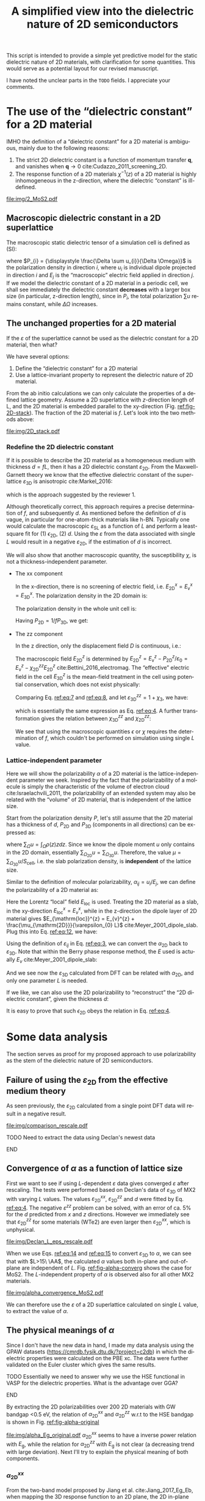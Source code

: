 #+LATEX_CLASS: article
#+LATEX_CLASS_OPTIONS: [11pt]
#+LATEX_HEADER: \usepackage[margin=1in]{geometry}
#+LATEX_HEADER: \usepackage{times}
#+LATEX_HEADER: \usepackage[super,sort&compres]{natbib}
#+LATEX_HEADER_EXTRA:
#+DESCRIPTION:
#+KEYWORDS:
#+SUBTITLE:
#+LATEX_COMPILER: pdflatex
#+OPTIONS: ':t *:t -:t ::t <:t H:3 \n:nil ^:t arch:headline author:t
#+OPTIONS: broken-links:nil c:nil creator:nil d:(not "LOGBOOK")
#+OPTIONS: date:nil e:t email:nil f:t inline:t num:t p:nil pri:nil
#+OPTIONS: prop:nil stat:t tags:t tasks:t tex:t timestamp:t title:t
#+OPTIONS: toc:nil todo:t |:t
#+TITLE: A simplified view into the dielectric nature of 2D semiconductors
#+LANGUAGE: en
#+SELECT_TAGS: export
#+EXCLUDE_TAGS: noexport
#+CREATOR: Emacs 25.3.1 (Org mode 9.1.13)

This script is intended to provide a simple yet predictive model for
the static dielectric nature of 2D materials, with clarification for
some quantities. This would serve as a potential layout for our
revised manuscript.

I have noted the unclear parts in the =TODO= fields. I appreciate your comments.

* The use of the "dielectric constant" for a 2D material

IMHO the definition of a "dielectric constant" for a 2D material is
ambiguous, mainly due to the following reasons:
1) The strict 2D dielectric constant is a function of momentum
   transfer $\mathbf{q}$, and vanishes when $\mathbf{q} \to 0$ cite:Cudazzo_2011_screening_2D.
2) The response function of a 2D materials $\chi^{-1}(z)$ of a 2D
   material is highly inhomogeneous in the z-direction, where the
   dielectric "constant" is ill-defined.

#+CAPTION: Example of the heterogeneity in a 2D material stack (2 layers of MoS2). Left: induced charge density. Right: potential across the 2D stack. Calculated results adapted from the QEH model of the GPAW software.
#+ATTR_LATEX: :width 0.6\linewidth
[[file:img/2_MoS2.pdf]]

** Macroscopic dielectric constant in a 2D superlattice

The macroscopic static dielectric tensor of a simulation cell is defined as (SI):
\begin{equation}
\label{eq:3}
\varepsilon_{ij} = 1 + \frac{\partial P_{i}}{\varepsilon_{0} \partial E_{j}}
\end{equation}

where $P_{i} = {\displaystyle \frac{\Delta \sum u_{i}}{\Delta
\Omega}}$ is the polarization density in direction $i$, where $u_{i}$
is individual dipole projected in direction $i$ and $E_{j}$ is the
"macroscopic" electric field applied in direction $j$. If we model the
dielectric constant of a 2D material in a periodic cell, we shall see
immediately the dielectric constant **decreases** with a larger box
size (in particular, z-direction length), since in $P_{i}$, the total
polarization $\sum u$ remains constant, while $\Delta \Omega$
increases.

** The unchanged properties for a 2D material

If the $\varepsilon$ of the superlattice cannot be used as the
dielectric constant for a 2D material, then what? 

We have several options:
1) Define the "dielectric constant" for a 2D material
2) Use a lattice-invariant property to represent the dielectric nature of 2D material.

From the ab initio calculations we can only calculate the properties
of a defined lattice geometry. Assume a 2D superlattice with
/z/-direction length of L, and the 2D material is embedded parallel to
the xy-direction (Fig. [[ref:fig-2D-stack]]). The fraction of the 2D
material is $f$.  Let's look into the two methods above:

#+CAPTION: The 2D superlattice in x- and z- directions.
#+ATTR_LATEX: :width 0.6\linewidth
#+NAME: fig-2D-stack
[[file:img/2D_stack.pdf]]

*** Redefine the 2D dielectric constant

If it is possible to describe the 2D material as a homogeneous medium
with thickness $d = f L$, then it has a 2D dielectric constant
$\varepsilon_{\mathrm{2D}}$. From the Maxwell-Garnett theory we know
that the effective dielectric constant of the superlattice
$\varepsilon_{\mathrm{3D}}$ is anisotropic cite:Markel_2016:

\begin{eqnarray}
\label{eq:4}
\varepsilon_{\mathrm{3D}}^{\parallel} &= f\varepsilon_{\mathrm{2D}}^{\parallel} + (1-f)\\
1/\varepsilon_{\mathrm{3D}}^{\perp} &= f/\varepsilon_{\mathrm{2D}}^{\perp} + (1-f)
\end{eqnarray}
which is the approach suggested by the reviewer 1.

Although theoretically correct, this approach requires a precise
determination of $f$, and subsequently $d$. As mentioned before the
definition of $d$ is vague, in particular for one-atom-thick materials
like h-BN. Typically one would calculate the macroscopic
$\varepsilon_{\mathrm{SL}}$ as a function of $L$ and perform a
least-square fit for (1) $\epsilon_{\mathrm{2D}}$, (2) $d$. Using the
$\varepsilon$ from the data associated with single $L$ would result in a negative $\varepsilon_{\mathrm{2D}}$, if the estimation of $d$ is incorrect.

We will also show that another macroscopic quantity, the susceptibility
$\chi$, is not a thickness-independent parameter. 
- The xx component 

  In the x-direction, there is no screening of
  electric field, i.e. $E_{\mathrm{2D}}^{x} = E_{\mathrm{v}}^{x} =
  E_{\mathrm{3D}}^{x}$.
  The polarization density in the 2D domain is:
  
  \begin{equation} 
  \label{eq:5}
  P_{\mathrm{2D}}^{x} = \varepsilon_{0} \chi_{\mathrm{2D}}^{xx} E_{\mathrm{2D}}^{x}
  \end{equation}

  The polarization density in the whole unit cell is:
  
  \begin{equation} 
  \label{eq:6}       
  P_{\mathrm{3D}}^{x} = \varepsilon_{0} \chi_{\mathrm{3D}}^{xx} E_{\mathrm{2D}}^{x}
  \end{equation}

  Having $P_{\mathrm{2D}} = 1/f P_{\mathrm{3D}}$, we get:
  
  \begin{equation}
  \label{eq:6}
  \chi_{\mathrm{3D}}^{xx} = f \chi_{\mathrm{2D}}^{xx}
  \end{equation}

- The zz component 

  In the z direction, only the displacement field $D$
  is continuous, i.e.:
  \begin{equation}
  \label{eq:7}
  D_{\mathrm{cell}}^{z} = \varepsilon_{\mathrm{3D}}^{zz} \varepsilon_{0} E_{\mathrm{3D}}^{z}
                        = \varepsilon_{0} E_{\mathrm{2D}}^{z} + P_{\mathrm{2D}}^{z}
                        = \varepsilon_{0} E_{\mathrm{v}}^{z}
  \end{equation}
  The macroscopic field $E_{\mathrm{2D}}^{z}$ is determined by
  $E_{\mathrm{2D}}^{z} = E_{\mathrm{v}}^{z} -
  P_{\mathrm{2D}}^{z}/\varepsilon_{0} = E_{\mathrm{v}}^{z} -
  \chi_{\mathrm{2D}}^{zz} E_{\mathrm{2D}}^{z}$
  cite:Bettini_2016_electromag.  The "effective" electric field in the
  cell $E_{\mathrm{3D}}^{z}$ is the mean-field treatment in the cell
  using potential conservation, which does not exist physically:
  
  \begin{equation}
  \label{eq:8}
  E_{\mathrm{3D}}^{z} = f E_{\mathrm{\mathrm{2D}}}^{z} + (1 - f) E_{\mathrm{v}}^{z}
  \end{equation}

  Comparing Eq. [[ref:eq:7]] and [[ref:eq:8]], and let $\varepsilon_{\mathrm{3D}}^{zz} = 1 + \chi_{\mathrm{3}}$, we have:
  
  
  \begin{equation}
  \label{eq:9}
  \frac{1}{1 + \chi_{\mathrm{3D}}^{zz}} = \frac{f}{1 + \chi_{\mathrm{2D}}^{zz}} + \frac{1-f}{1}
  \end{equation}
  which is essentially the same expression as Eq. [[ref:eq:4]]. A further
  transformation gives the relation between $\chi_{\mathrm{3D}}^{zz}$ and $\chi_{\mathrm{2D}}^{zz}$:
  
  
  \begin{equation}
  \label{eq:10}
  \frac{\chi_{\mathrm{3D}}^{zz}}{1 + \chi_{\mathrm{3D}}^{zz}} 
  = f \left( \frac{\chi_{\mathrm{2D}}^{zz}}{1 + \chi_{\mathrm{2D}}^{zz}}\right)
  \end{equation}

  We see that using the macroscopic quantities $\epsilon$ or $\chi$
  requires the determination of $f$, which couldn't be performed on simulation using single $L$ value.




*** Lattice-independent parameter

Here we will show the polarizability $\alpha$ of a 2D material is the
lattice-independent parameter we seek. Inspired by the fact that the
polarizability of a molecule is simply the characteristic of the
volume of electron cloud cite:Israelachvili_2011, the polarizability
of an extended system may also be related with the "volume" of 2D
material, that is independent of the lattice size.

Start from the polarization density $P$, let's still assume that the
2D material has a thickness of $d$, $P_{\mathrm{2D}}$ and
$P_{\mathrm{3D}}$ (components in all directions) can be expressed as:
\begin{eqnarray}
\label{eq:11}
P_{\mathrm{2D}} &= {\displaystyle \frac{\sum_{\Omega_{\mathrm{2D}}} u}{\Omega_{\mathrm{2D}}} 
                 = {\displaystyle \frac{\sum_{\Omega_{\mathrm{2D}}} u}{S_{\mathrm{cell}} d}  & \\
P_{\mathrm{3D}} &= {\displaystyle \frac{\sum_{\Omega_{\mathrm{3D}}} u}{\Omega_{\mathrm{3D}}} 
                 = {\displaystyle \frac{\sum_{\Omega_{\mathrm{3D}}} u}{S_{\mathrm{cell}} L}  & \\
\end{eqnarray}
where $\sum_{\Omega} u = \int_{\Omega} \rho(z) z dz$.  Since we know
the dipole moment $u$ only contains in the 2D domain, essentially
$\sum_{\Omega_{\mathrm{2D}}} u = \sum_{\Omega_{\mathrm{3D}}}
u$. Therefore, the value $\mu = \sum_{\Omega_{\mathrm{3D}}}
u/S_{\mathrm{cell}}$, i.e. the slab polarization density, is
*independent* of the lattice size.

Similar to the definition of molecular polarizability, $\alpha_{ij} =
u_{i}/E_{j}$, we can define the polarizability of a 2D material as:

\begin{equation}
\label{eq:12}
\alpha_{\mathrm{2D}}^{ij} = \frac{\mu_{\mathrm{2D}}^{i}}{E_{\mathrm{loc}}^{j}}
\end{equation}

Here the Lorentz "local" field $E_{\mathrm{loc}}$ is used. Treating
the 2D material as a slab, in the xy-direction
$E_{\mathrm{loc}}^{x}=E_{v}^{x}$, while in the z-direction the dipole
layer of 2D material gives $E_{\mathrm{loc}}^{z} = E_{v}^{z} +
\frac{\mu_{\mathrm{2D}}}{\varepsilon_{0} L}$
cite:Meyer_2001_dipole_slab. Plug this into Eq. [[ref:eq:12]], we have:

\begin{equation}
\label{eq:13}
E_{\mathrm{loc}}^{z} = \frac{E_{\mathrm{v}}^{z}}{1 - \frac{\alpha_{\mathrm{2D}}^{zz}}{\varepsilon_{0} L}}
\end{equation}

Using the definition of $\varepsilon_{ij}$ in Eq. [[ref:eq:3]], we can
convert the $\alpha_{\mathrm{2D}}$ back to
$\varepsilon_{\mathrm{3D}}$. Note that within the Berry phase response
method, the $E$ used is actually $E_{v}$ cite:Meyer_2001_dipole_slab:

\begin{eqnarray}
\label{eq:14}
\varepsilon_{\mathrm{3D}}^{xx} &= 1 + \frac{\alpha_{\mathrm{2D}}^{xx}}{\varepsilon_{0} L} \\
\label{eq:15}
\varepsilon_{\mathrm{3D}}^{zz} &= \left(1 - \frac{\alpha_{\mathrm{2D}}^{zz}}{\varepsilon_{0} L}\right)^{-1}
\end{eqnarray}

And we see now the $\varepsilon_{\mathrm{3D}}$ calculated from DFT can
be related with $\alpha_{\mathrm{2D}}$, and only one parameter $L$ is
needed.

If we like, we can also use the 2D polarizability to "reconstruct" the
"2D dielectric constant", given the thickness $d$:
\begin{eqnarray}
\label{eq:16}
\varepsilon_{\mathrm{2D}}^{xx}(d) &= 1 + \frac{\alpha_{\mathrm{2D}}^{xx}}{\varepsilon_{0} d} \\
\label{eq:17}
\varepsilon_{\mathrm{2D}}^{zz}(d) &= \left(1 - \frac{\alpha_{\mathrm{2D}}^{zz}}{\varepsilon_{0} d}\right)^{-1}
\end{eqnarray}

It is easy to prove that such $\epsilon_{\mathrm{2D}}$ obeys the
relation in Eq. [[ref:eq:4]]. 

* Some data analysis
The section serves as proof for my proposed approach to use
polarizability as the stem of the dielectric nature of 2D
semiconductors.

** Failure of using the $\varepsilon_{\mathrm{2D}}$ from the effective medium theory 

As seen previously, the $\varepsilon_{\mathrm{2D}}$ calculated from a
single point DFT data will result in a negative result. 

#+CAPTION: Comparison between the rescaled $\varepsilon_{\mathrm{2D}}$ and original $\varepsilon_{\mathrm{SL}}$ from previous calculations. Top: $\varepsilon^{xx}$, bottom: $\varepsilon^{zz}$. Apparently the $\varepsilon_{zz}$ becomes negative for some materials.
#+ATTR_LATEX: :width 0.4\linewidth
[[file:img/comparison_rescale.pdf]]
*************** TODO Need to extract the data using Declan's newest data
*************** END


** Convergence of $\alpha$ as a function of lattice size

First we want to see if using /L/-dependent $\varepsilon$ data gives
converged $\varepsilon$ after rescaling. The tests were performed
based on Declan's data of $\varepsilon_{\mathrm{3D}}$ of MX2 with
varying $L$ values. The values $\varepsilon_{\mathrm{2D}}^{xx}$,
$\varepsilon_{\mathrm{2D}}^{zz}$ and $d$ were fitted by
Eq. [[ref:eq:4]]. The negative $\varepsilon^{zz}$ problem can be solved,
with an error of ca. 5% for the $d$ predicted from $x$ and $z$
directions. However we immediately see that
$\varepsilon^{zz}_{\mathrm{2D}}$ for some materials (WTe2) are even
larger then $\varepsilon_{\mathrm{2D}}^{xx}$, which is unphysical.

#+CAPTION: Fitted values of $\varepsilon_{\mathrm{2D}}$ and $d$ using /L/-dependent $\varepsilon_{\mathrm{3D}}$ data of MX2 materials. 
[[file:img/Declan_L_eps_rescale.pdf]]


When we use Eqs. [[ref:eq:14]] and [[ref:eq:15]] to convert
$\varepsilon_{\mathrm{3D}}$ to $\alpha$, we can see that with $L>15\
\AA$, the calculated $\alpha$ values both in-plane and out-of-plane
are independent of $L$. Fig. [[ref:fig-alpha-converg]] shows the case for
MoS2. The /L/-independent property of $\alpha$ is observed also for all other MX2 materials.

#+CAPTION: Convergence of $\alpha$ w.r.t. $L$ for MoS2. Meanwhile the $\varepsilon$ is not converged.
#+NAME: fig-alpha-converg
[[file:img/alpha_convergence_MoS2.pdf]]

We can therefore use the $\varepsilon$ of a 2D superlattice calculated
on single $L$ value, to extract the value of $\alpha$.

** The physical meanings of $\alpha$

Since I don't have the new data in hand, I made my data analysis using
the GPAW datasets (https://cmrdb.fysik.dtu.dk/?project=c2db) in which
the dielectric properties were calculated on the PBE xc. The data were
further validated on the Euler cluster which gives the same results.
*************** TODO Essentially we need to answer why we use the HSE functional in VASP for the dielectric properties. What is the advantage over GGA?
*************** END
By extracting the 2D polarizabilities over 200 2D materials with GW
bandgap \lt{}0.5 eV, the relation of $\alpha_{\mathrm{2D}}^{xx}$ and
$\alpha_{\mathrm{2D}}^{zz}$ w.r.t to the HSE bandgap is shown in
Fig. [[ref:fig-alpha-original]]

#+CAPTION: $\alpha_{\mathrm{2D}}^{xx}$ (left) and $\alpha_{\mathrm{2D}}^{zz}$ (right) as functions of HSE bandgap in the whole GPAW dataset.
#+NAME: fig-alpha-original
[[file:img/alpha_Eg_original.pdf]] $\alpha_{\mathrm{2D}}^{xx}$ seems to
have a inverse power relation with $E_{\mathrm{g}}$, while the
relation for $\alpha_{\mathrm{2D}}^{zz}$ with $E_{\mathrm{g}}$ is not
clear (a decreasing trend with large deviation). Next I'll try to
explain the physical meaning of both components.

*** $\alpha_{\mathrm{2D}}^{xx}$
From the two-band model proposed by Jiang et
al. cite:Jiang_2017_Eg_Eb, when mapping the 3D response function to an
2D plane, the 2D in-plane polarizability is a dominated by the states
near the cbm and vbm, as described from the RPA theory and Lindhard function:
\begin{equation}
\label{eq:alpha-jiang}
\begin{aligned}
\alpha_{\mathrm{2D}}^{xx} &= (4 \pi \varepsilon_{0}) \frac{\varepsilon_{\mathrm{3D}} - 1}{4 \pi L} \\
                          &= (4 \pi \varepsilon_{0}) \frac{2e^{2}}{(2\pi)^{2}} \sum_{cv} \int_{\mathrm{BZ}} 
                             \frac{|<\psi_{c,k}|\nabla_{k}|\psi_{v,k}>|^{2}}{E_{c,k}} - E_{v,k}} d^{2}k \\
                          &= (4 \pi \varepsilon_{0}) \frac{2e^{2}}{(2\pi)^{2}} N_{\mathrm{g}} \int_{0}^{k_{BZ}} \frac{\hbar^{2}}{2m^{*}} \frac{2\pi k}{(E_{g} + \hbar^{2} k^{2}/(2 m^{*}))^{2}} dk \\
                          &\approx (4 \pi \varepsilon_{0}) \frac{e^{2}}{2 \pi E_{g}}
\end{aligned}
\end{equation}
where c and v are the conduction and valence bands, BZ is the first
Brillouin Zone, $N_{g}$ is the degeneracy of CB bands, and $m^{*}$ is
the effective mass near the band valley. This result points out the
potential relation between $\alpha^{xx}$ and $E_{g}$ in a 2D
crystal. It should be noted, by applying the same procedure to a 3D
polarizability (susceptibility) $\alpha_{3D}$ following Eq. [[ref:eq:17]],
it looks like:
\begin{equation}
\label{eq:1}
\begin{aligned}
\alpha_{\mathrm{3D}} &= (4\pi \epsilon_{0}) \frac{\varepsilon_{\mathrm{3D}} -1}{4 \pi} \\
                     &\propto \sum_{cv} \int_{\mathrm{BZ}} 
                             \frac{|<\psi_{c,k}|\nabla_{k}|\psi_{v,k}>|^{2}}{E_{c,k}} - E_{v,k}} d^{3}k \\
                     &\propto \int_{0}^{k_{BZ}} \frac{\hbar^{2}}{2m^{*}} \frac{4\pi k^{2}}{(E_{g} + \hbar^{2} k^{2}/(2 m^{*}))^{2}} dk
\end{aligned}
\end{equation}
Following the assumption that $\hbar k_{\mathrm{BZ}}$ is much larger
than $E_{\mathrm{g}}$, this integral gives that (see [[http://www.wolframalpha.com/input/?i=integral+4+*+pi+*+x%255E2%252F(A%252BBx%255E2)%255E2++dx]]):
\begin{equation}
\label{eq:18}
\alpha_{\mathrm{3D}} \propto \frac{2\pi \sqrt{m^{*}}}{\hbar \sqrt{E_{g}}}
\end{equation}
this different power law is close to the 3D Moss relation. The
interesting property that by mapping polarizability to 2D, the
$\alpha-E_{\mathrm{g}}$ relation is independent of effective mass $m^{*}$.

*************** TODO I think the power law for 3D $E_{g}$ and $m^{*}$ in Eq. [[ref:eq:18]] is similar to Eq. A9 in Ref citenum:Finkenrath_1988, which is a good indication. However from the Drude-Lorentz model a bulk material possesses $\alpha \propto 1/(m^{*} E_{g}^{2})$. Can we solve this dilemma? 
*************** END

Now let's test the $\alpha-E_{g}$ relation. Again the dataset was taken from the GPAW repository. Plotting $\alpha_{\mathrm{2D}}^{xx}$ against $1/E_{\mathrm{g}}$ shows that most materials are scattered along the diagonal line (Fig. [[ref:fig-alpha-2D-Eg-full]]):
#+CAPTION: $\alpha_{\mathrm{2D}}^{xx}$ as a function of $1/E_{g}$ (HSE) for all the materials
#+NAME: fig-alpha-2D-Eg-full
#+ATTR_LATEX: :width 0.5\linewidth
[[file:img/alpha_xx_1_Eg.pdf]]

If we further focus on the 2D materials in Dale's dataset, we can draw
a linear regression of $\alpha-E_{g}^{-1}$ relation (Fig. [[ref:fig-alpha-2D-Eg-subset]])
#+CAPTION: $\alpha_{\mathrm{2D}}^{xx}$ as a function of $1/E_{g}$ (HSE) for materials studied in this paper
#+NAME: fig-alpha-2D-Eg-subset
#+ATTR_LATEX: :width 0.5\linewidth
[[file:img/alpha_xx_1_Eg_subset.pdf]]

Considering that the in-plane polarizability has magnitude of $10^{1}
\sims 10^{2}$ \AA\(\cdot \varepsilon_{0}\), the intercept of 0.47
indicates good linear relation between the two quantities. 

*************** TODO Another thought, since $\alpha_{\mathrm{2D}}$ has unit of [Length]*[\(\varepsilon_{0}\)], is it possible that $\alpha_{\mathrm{2D}}$ is the characteristic length in-plane, i.e. the Bohr radius?
*************** END

*** $\alpha_{\mathrm{2D}}^{zz}$

For $\alpha_{\mathrm{2D}}^{zz}$ the relation with $E_{g}$ is not
apparent. It can be revealed by combining Eqs. [[ref:eq:17]] and
[[ref:eq:alpha-jiang]] (detailed procedure not shown). However, recall
that the dimension analysis of $\alpha_{\mathrm{2D}}$ gives the unit
of [Length]*[\(\varepsilon_{0}\)], it is highly possible that
$\alpha_{\mathrm{2D}}^{zz}$ is a characteristic length in the
z-direction, since the electrons are confined, and behaves more like
isolated molecules. We propose one possible characteristic z-length
for 2D materials, the covalent thickness, i.e. the distance between
the outermost covalent electron shell of all atoms in the z-direction:
\begin{equation}
\label{eq:d-cova}
d_{\mathrm{cov}} = \mathrm{max}(z_{i} + r_{\mathrm{cov}}_{i}) - \mathrm{min}(z_{i} - r_{\mathrm{cov}}_{i})
\end{equation}
where i iterate over the atoms, and $r_{\mathrm{cov}}$ is the covalent
radius of the atom. Indeed the $\alpha_{\mathrm{2D}}^{zz}$ shows a
strong relation with $d_{\mathrm{cov}}$ (Fig. [[ref:alpha-zz-d]]):

#+CAPTION: $\alpha_{\mathrm{2D}}^{zz}$ as a function of $d_{\mathrm{cov}}$ for all the materials
#+NAME: alpha-zz-d
#+ATTR_LATEX: :width 0.5\linewidth
[[file:img/alpha_zz_thick.pdf]]

Again analyzing the materials presented in this paper we get a quite
strong linear correlation with $R^{2} = 0.97$ (Fig. [[ref:alpha-zz-d-sub]])

#+CAPTION: $\alpha_{\mathrm{2D}}^{zz}$ as a function of $d_{\mathrm{cov}}$ for materials in this paper.
#+NAME: alpha-zz-d-sub
#+ATTR_LATEX: :width 0.5\linewidth
[[file:img/alpha_zz_thick_subset.pdf]]

I think the explanation of $\alpha_{\mathrm{2D}}^{zz}$ is reasonable,
and seems no one has studied it before.

Combining this result with Eqs. [[ref:eq:17]], we can see that the
$\varepsilon_{\mathrm{2D}}$, if exists, is a geometric-dominated
quantity.


* References
[[bibliography:ref.bib]]
[[bibliographystyle:achemso]]
